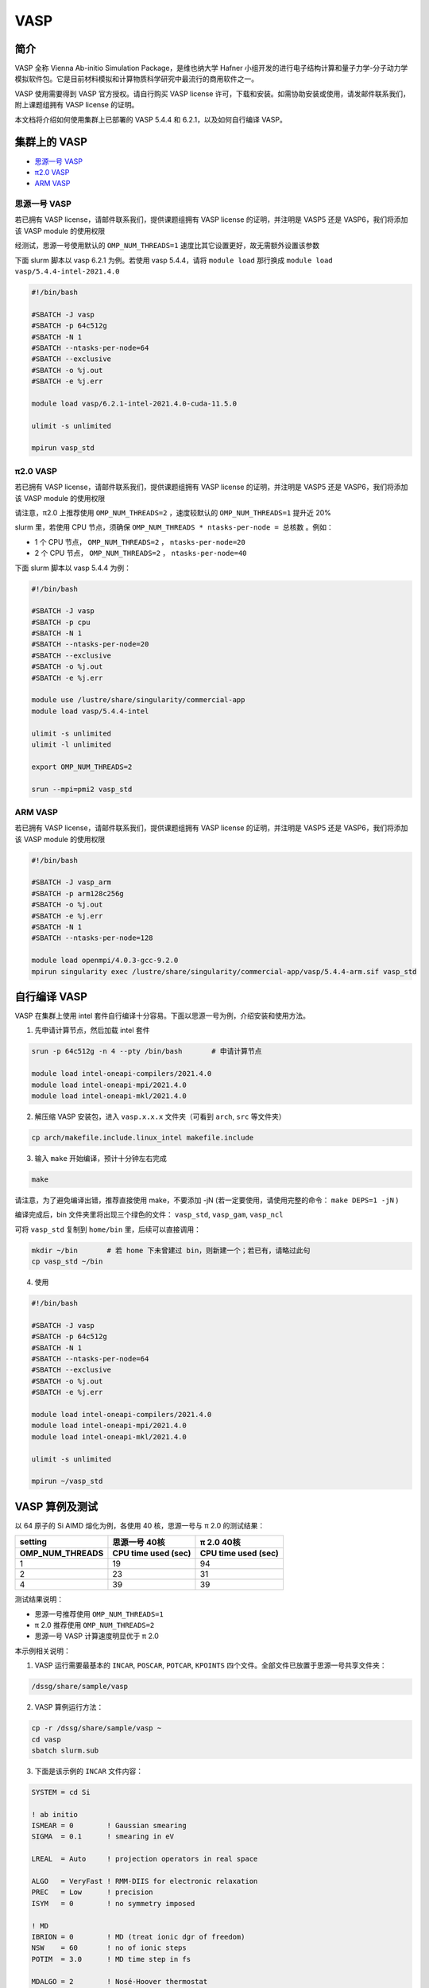 .. _vasp:

VASP
====

简介
----

VASP 全称 Vienna Ab-initio Simulation Package，是维也纳大学 Hafner 小组开发的进行电子结构计算和量子力学-分子动力学模拟软件包。它是目前材料模拟和计算物质科学研究中最流行的商用软件之一。

VASP 使用需要得到 VASP 官方授权。请自行购买 VASP license 许可，下载和安装。如需协助安装或使用，请发邮件联系我们，附上课题组拥有 VASP license 的证明。

本文档将介绍如何使用集群上已部署的 VASP 5.4.4 和 6.2.1，以及如何自行编译 VASP。

集群上的 VASP
---------------

- `思源一号 VASP`_

- `π2.0 VASP`_

- `ARM VASP`_


.. _思源一号 VASP:

思源一号 VASP
~~~~~~~~~~~~~~~~~~~~~~~~

若已拥有 VASP license，请邮件联系我们，提供课题组拥有 VASP license 的证明，并注明是 VASP5 还是 VASP6，我们将添加该 VASP module 的使用权限

经测试，思源一号使用默认的 ``OMP_NUM_THREADS=1`` 速度比其它设置更好，故无需额外设置该参数

下面 slurm 脚本以 vasp 6.2.1 为例。若使用 vasp 5.4.4，请将 ``module load`` 那行换成 ``module load vasp/5.4.4-intel-2021.4.0``

.. code:: bash

   #!/bin/bash

   #SBATCH -J vasp
   #SBATCH -p 64c512g
   #SBATCH -N 1
   #SBATCH --ntasks-per-node=64
   #SBATCH --exclusive
   #SBATCH -o %j.out
   #SBATCH -e %j.err

   module load vasp/6.2.1-intel-2021.4.0-cuda-11.5.0

   ulimit -s unlimited

   mpirun vasp_std

.. _π2.0 VASP:

π2.0 VASP
~~~~~~~~~~~~~~~~~~~~~~~~

若已拥有 VASP license，请邮件联系我们，提供课题组拥有 VASP license 的证明，并注明是 VASP5 还是 VASP6，我们将添加该 VASP module 的使用权限

请注意，π2.0 上推荐使用 ``OMP_NUM_THREADS=2`` ，速度较默认的 ``OMP_NUM_THREADS=1`` 提升近 20%

slurm 里，若使用 CPU 节点，须确保 ``OMP_NUM_THREADS * ntasks-per-node = 总核数`` 。例如：

* 1 个 CPU 节点， ``OMP_NUM_THREADS=2`` ， ``ntasks-per-node=20``
  
* 2 个 CPU 节点， ``OMP_NUM_THREADS=2`` ， ``ntasks-per-node=40``

下面 slurm 脚本以 vasp 5.4.4 为例：

.. code:: bash

   #!/bin/bash

   #SBATCH -J vasp
   #SBATCH -p cpu
   #SBATCH -N 1
   #SBATCH --ntasks-per-node=20
   #SBATCH --exclusive
   #SBATCH -o %j.out
   #SBATCH -e %j.err

   module use /lustre/share/singularity/commercial-app
   module load vasp/5.4.4-intel

   ulimit -s unlimited
   ulimit -l unlimited

   export OMP_NUM_THREADS=2

   srun --mpi=pmi2 vasp_std

.. _ARM VASP:

ARM VASP
~~~~~~~~~~~~~~~~~~~~~~~~

若已拥有 VASP license，请邮件联系我们，提供课题组拥有 VASP license 的证明，并注明是 VASP5 还是 VASP6，我们将添加该 VASP module 的使用权限  

.. code:: bash

   #!/bin/bash

   #SBATCH -J vasp_arm
   #SBATCH -p arm128c256g
   #SBATCH -o %j.out
   #SBATCH -e %j.err
   #SBATCH -N 1
   #SBATCH --ntasks-per-node=128

   module load openmpi/4.0.3-gcc-9.2.0
   mpirun singularity exec /lustre/share/singularity/commercial-app/vasp/5.4.4-arm.sif vasp_std

自行编译 VASP
-------------------

VASP 在集群上使用 intel 套件自行编译十分容易。下面以思源一号为例，介绍安装和使用方法。

1. 先申请计算节点，然后加载 intel 套件

.. code:: bash

   srun -p 64c512g -n 4 --pty /bin/bash       # 申请计算节点

   module load intel-oneapi-compilers/2021.4.0
   module load intel-oneapi-mpi/2021.4.0
   module load intel-oneapi-mkl/2021.4.0

2. 解压缩 VASP 安装包，进入 ``vasp.x.x.x`` 文件夹（可看到 ``arch``, ``src`` 等文件夹）

.. code:: bash

   cp arch/makefile.include.linux_intel makefile.include

3. 输入 ``make`` 开始编译，预计十分钟左右完成

.. code:: bash

   make

请注意，为了避免编译出错，推荐直接使用 make，不要添加 -jN (若一定要使用，请使用完整的命令： ``make DEPS=1 -jN`` )

编译完成后，bin 文件夹里将出现三个绿色的文件： ``vasp_std``, ``vasp_gam``, ``vasp_ncl``

可将 ``vasp_std`` 复制到 ``home/bin`` 里，后续可以直接调用：

.. code:: bash

   mkdir ~/bin       # 若 home 下未曾建过 bin，则新建一个；若已有，请略过此句
   cp vasp_std ~/bin

4. 使用
   
.. code:: bash

   #!/bin/bash

   #SBATCH -J vasp
   #SBATCH -p 64c512g
   #SBATCH -N 1
   #SBATCH --ntasks-per-node=64
   #SBATCH --exclusive
   #SBATCH -o %j.out
   #SBATCH -e %j.err

   module load intel-oneapi-compilers/2021.4.0
   module load intel-oneapi-mpi/2021.4.0
   module load intel-oneapi-mkl/2021.4.0

   ulimit -s unlimited

   mpirun ~/vasp_std


VASP 算例及测试
---------------------

以 64 原子的 Si AIMD 熔化为例，各使用 40 核，思源一号与 π 2.0 的测试结果：

===================== ===================== =====================
      setting             思源一号 40核          π 2.0 40核
OMP_NUM_THREADS       CPU time used (sec)   CPU time used (sec)
===================== ===================== =====================
1                     19                    94
2                     23                    31
4                     39                    39
===================== ===================== =====================

测试结果说明：

* 思源一号推荐使用 ``OMP_NUM_THREADS=1``
  
* π 2.0 推荐使用 ``OMP_NUM_THREADS=2``

* 思源一号 VASP 计算速度明显优于 π 2.0

本示例相关说明：

1. VASP 运行需要最基本的 ``INCAR``, ``POSCAR``, ``POTCAR``, ``KPOINTS`` 四个文件。全部文件已放置于思源一号共享文件夹：

.. code:: bash

   /dssg/share/sample/vasp

2. VASP 算例运行方法：
      
.. code:: bash

   cp -r /dssg/share/sample/vasp ~
   cd vasp
   sbatch slurm.sub

3. 下面是该示例的 ``INCAR`` 文件内容：

.. code:: bash

   SYSTEM = cd Si

   ! ab initio
   ISMEAR = 0        ! Gaussian smearing
   SIGMA  = 0.1      ! smearing in eV

   LREAL  = Auto     ! projection operators in real space

   ALGO   = VeryFast ! RMM-DIIS for electronic relaxation
   PREC   = Low      ! precision
   ISYM   = 0        ! no symmetry imposed

   ! MD
   IBRION = 0        ! MD (treat ionic dgr of freedom)
   NSW    = 60       ! no of ionic steps
   POTIM  = 3.0      ! MD time step in fs

   MDALGO = 2        ! Nosé-Hoover thermostat
   SMASS  = 1.0      ! Nosé mass

   TEBEG  = 2000     ! temperature at beginning
   TEEND  = 2000     ! temperature at end
   ISIF   = 2        ! update positions; cell shape and volume fixed

   NCORE = 4




参考资料
--------

-  `VASP 官网 <https://www.vasp.at/>`__